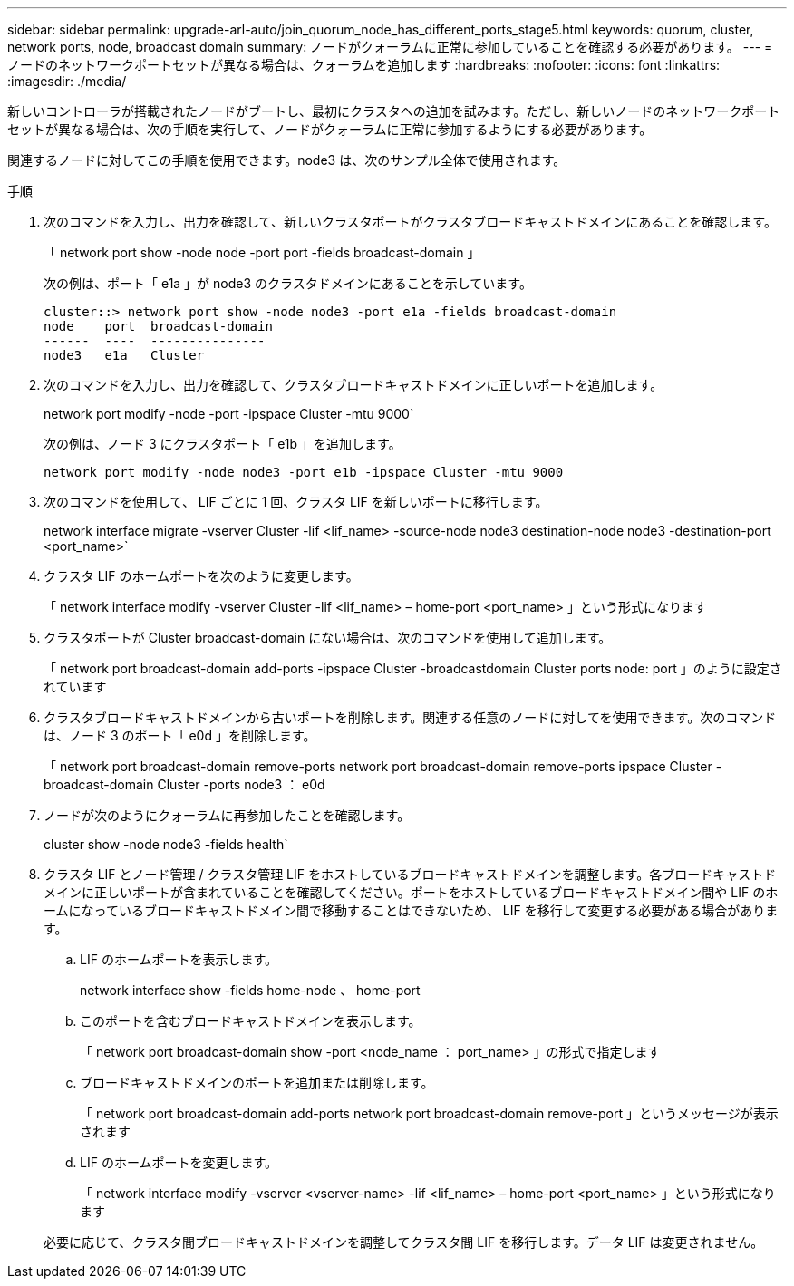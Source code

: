 ---
sidebar: sidebar 
permalink: upgrade-arl-auto/join_quorum_node_has_different_ports_stage5.html 
keywords: quorum, cluster, network ports, node, broadcast domain 
summary: ノードがクォーラムに正常に参加していることを確認する必要があります。 
---
= ノードのネットワークポートセットが異なる場合は、クォーラムを追加します
:hardbreaks:
:nofooter: 
:icons: font
:linkattrs: 
:imagesdir: ./media/


[role="lead"]
新しいコントローラが搭載されたノードがブートし、最初にクラスタへの追加を試みます。ただし、新しいノードのネットワークポートセットが異なる場合は、次の手順を実行して、ノードがクォーラムに正常に参加するようにする必要があります。

関連するノードに対してこの手順を使用できます。node3 は、次のサンプル全体で使用されます。

.手順
. 次のコマンドを入力し、出力を確認して、新しいクラスタポートがクラスタブロードキャストドメインにあることを確認します。
+
「 network port show -node node -port port -fields broadcast-domain 」

+
次の例は、ポート「 e1a 」が node3 のクラスタドメインにあることを示しています。

+
[listing]
----
cluster::> network port show -node node3 -port e1a -fields broadcast-domain
node    port  broadcast-domain
------  ----  ---------------
node3   e1a   Cluster
----
. 次のコマンドを入力し、出力を確認して、クラスタブロードキャストドメインに正しいポートを追加します。
+
network port modify -node -port -ipspace Cluster -mtu 9000`

+
次の例は、ノード 3 にクラスタポート「 e1b 」を追加します。

+
[listing]
----
network port modify -node node3 -port e1b -ipspace Cluster -mtu 9000
----
. 次のコマンドを使用して、 LIF ごとに 1 回、クラスタ LIF を新しいポートに移行します。
+
network interface migrate -vserver Cluster -lif <lif_name> -source-node node3 destination-node node3 -destination-port <port_name>`

. クラスタ LIF のホームポートを次のように変更します。
+
「 network interface modify -vserver Cluster -lif <lif_name> – home-port <port_name> 」という形式になります

. クラスタポートが Cluster broadcast-domain にない場合は、次のコマンドを使用して追加します。
+
「 network port broadcast-domain add-ports -ipspace Cluster -broadcastdomain Cluster ports node: port 」のように設定されています

. クラスタブロードキャストドメインから古いポートを削除します。関連する任意のノードに対してを使用できます。次のコマンドは、ノード 3 のポート「 e0d 」を削除します。
+
「 network port broadcast-domain remove-ports network port broadcast-domain remove-ports ipspace Cluster -broadcast-domain Cluster -ports node3 ： e0d

. ノードが次のようにクォーラムに再参加したことを確認します。
+
cluster show -node node3 -fields health`

. クラスタ LIF とノード管理 / クラスタ管理 LIF をホストしているブロードキャストドメインを調整します。各ブロードキャストドメインに正しいポートが含まれていることを確認してください。ポートをホストしているブロードキャストドメイン間や LIF のホームになっているブロードキャストドメイン間で移動することはできないため、 LIF を移行して変更する必要がある場合があります。
+
.. LIF のホームポートを表示します。
+
network interface show -fields home-node 、 home-port

.. このポートを含むブロードキャストドメインを表示します。
+
「 network port broadcast-domain show -port <node_name ： port_name> 」の形式で指定します

.. ブロードキャストドメインのポートを追加または削除します。
+
「 network port broadcast-domain add-ports network port broadcast-domain remove-port 」というメッセージが表示されます

.. LIF のホームポートを変更します。
+
「 network interface modify -vserver <vserver-name> -lif <lif_name> – home-port <port_name> 」という形式になります

+
必要に応じて、クラスタ間ブロードキャストドメインを調整してクラスタ間 LIF を移行します。データ LIF は変更されません。




